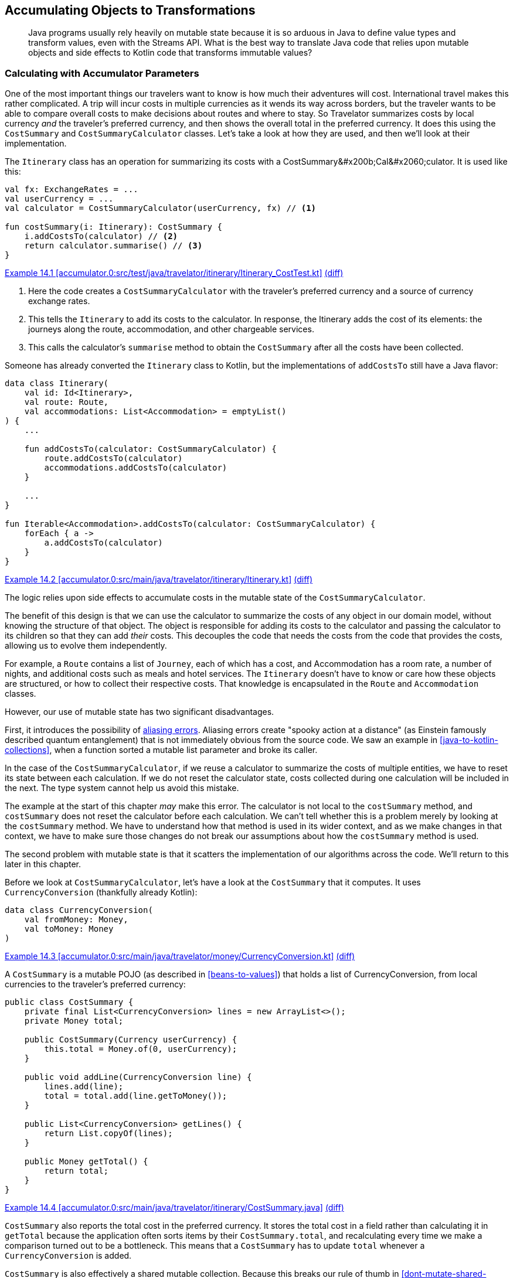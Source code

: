[[accumulating-objects-to-transformations]]
== Accumulating Objects to Transformations

++++
<blockquote data-type="epigraph">
<p>Java programs usually rely heavily on mutable state because it is so arduous in Java to define value types and transform values, even with the Streams API.
What is the best way to translate Java code that relies upon mutable objects and side effects to Kotlin code that transforms immutable values?</p>
</blockquote>
++++

=== Calculating with Accumulator Parameters

One((("accumulating objects to transformations", "calculating with accumulator parameters", id="ACTcalc14")))((("accumulator parameters", id="accparam14"))) of the most important things our travelers want to know is how much their adventures will cost.
International travel makes this rather complicated.
A trip will incur costs in multiple currencies as it wends its way across borders, but the traveler wants to be able to compare overall costs to make decisions about routes and where to stay.
So Travelator summarizes costs by local currency _and_ the traveler's preferred currency, and then shows the overall total in the preferred currency.
It does this using the `CostSummary` and `CostSummaryCalculator` classes.
Let's take a look at how they are used, and then we'll look at their implementation.

The `Itinerary` class has an operation for summarizing its costs with a ++CostSummary&#x200b;Cal&#x2060;culator++.
It is used like this:

[[cost-summary-calculator-usage]]
// begin-insert: accumulator.0:src/test/java/travelator/itinerary/Itinerary_CostTest.kt#calculation
[source,kotlin]
----
val fx: ExchangeRates = ...
val userCurrency = ...
val calculator = CostSummaryCalculator(userCurrency, fx) // <1>

fun costSummary(i: Itinerary): CostSummary {
    i.addCostsTo(calculator) // <2>
    return calculator.summarise() // <3>
}
----
++++
<div class="coderef">
    <a class="orm:hideurl" href="https://java-to-kotlin.dev/code.html?ref=14.1&amp;show=file">Example 14.1 [accumulator.0:src/test/java/travelator/itinerary/Itinerary_CostTest.kt]</a> <a class="orm:hideurl print-hide" href="https://java-to-kotlin.dev/code.html?ref=14.1&amp;show=diff">(diff)</a> 
</div>
++++
// end-insert

<1> Here the code creates a `CostSummaryCalculator` with the traveler's preferred currency and a source of currency exchange rates.
<2> This tells the `Itinerary` to add its costs to the calculator.  In response, the [.keep-together]#++Itinerary++# adds the cost of its elements: the journeys along the route, accommodation, and other chargeable services.
<3> This calls the calculator's `summarise` method to obtain the `CostSummary` after all the costs have been collected.

Someone has already converted the `Itinerary` class to Kotlin, but the implementations of `addCostsTo` still have a Java flavor:

// begin-insert: accumulator.0:src/main/java/travelator/itinerary/Itinerary.kt#costs
[source,kotlin]
----
data class Itinerary(
    val id: Id<Itinerary>,
    val route: Route,
    val accommodations: List<Accommodation> = emptyList()
) {
    ...

    fun addCostsTo(calculator: CostSummaryCalculator) {
        route.addCostsTo(calculator)
        accommodations.addCostsTo(calculator)
    }

    ...
}

fun Iterable<Accommodation>.addCostsTo(calculator: CostSummaryCalculator) {
    forEach { a ->
        a.addCostsTo(calculator)
    }
}
----
++++
<div class="coderef">
    <a class="orm:hideurl" href="https://java-to-kotlin.dev/code.html?ref=14.2&amp;show=file">Example 14.2 [accumulator.0:src/main/java/travelator/itinerary/Itinerary.kt]</a> <a class="orm:hideurl print-hide" href="https://java-to-kotlin.dev/code.html?ref=14.2&amp;show=diff">(diff)</a> 
</div>
++++
// end-insert

The logic relies upon side effects to accumulate costs in the mutable state of the `CostSummaryCalculator`.

The benefit of this design is that we can use the calculator to summarize the costs of any object in our domain model, without knowing the structure of that object.
The object is responsible for adding its costs to the calculator and passing the calculator to its children so that they can add _their_ costs.
This decouples the code that needs the costs from the code that provides the costs, allowing us to evolve them independently.

For example, a `Route` contains a list of `Journey`, each of which has a cost, and [.keep-together]#++Accommodation++# has a room rate, a number of nights, and additional costs such as meals and hotel services.
The `Itinerary` doesn't have to know or care how these objects are structured, or how to collect their respective costs.
That knowledge is encapsulated in the `Route` and `Accommodation` classes.

However, our use of mutable state has two significant disadvantages.

First, it((("aliasing errors"))) introduces the possibility of https://oreil.ly/PeqKs[aliasing errors].
Aliasing errors create "spooky action at a distance" (as Einstein famously described quantum entanglement) that is not immediately obvious from the source code.
We saw an example in <<java-to-kotlin-collections>>, when a function sorted a mutable list parameter and broke its caller.

In the case of the `CostSummaryCalculator`, if we reuse a calculator to summarize the costs of multiple entities, we have to reset its state between each calculation.
If we do not reset the calculator state, costs collected during one calculation will be included in the next.
The type system cannot help us avoid this mistake.

The example at the start of this chapter _may_ make this error.
The calculator is not local to the `costSummary` method, and `costSummary` does not reset the calculator before each calculation.
We can't tell whether this is a problem merely by looking at the `costSummary` method.
We have to understand how that method is used in its wider context, and as we make changes in that context, we have to make sure those changes do not break our assumptions about how the `costSummary` method is used.

The second problem with mutable state is that it scatters the implementation of our algorithms across the code.
We'll return to this later in this chapter.

Before we look at `CostSummaryCalculator`, let's have a look at the `CostSummary` that it computes.
It uses `CurrencyConversion` (thankfully already Kotlin):

// begin-insert: accumulator.0:src/main/java/travelator/money/CurrencyConversion.kt
[source,kotlin]
----
data class CurrencyConversion(
    val fromMoney: Money,
    val toMoney: Money
)
----
++++
<div class="coderef">
    <a class="orm:hideurl" href="https://java-to-kotlin.dev/code.html?ref=14.3&amp;show=file">Example 14.3 [accumulator.0:src/main/java/travelator/money/CurrencyConversion.kt]</a> <a class="orm:hideurl print-hide" href="https://java-to-kotlin.dev/code.html?ref=14.3&amp;show=diff">(diff)</a> 
</div>
++++
// end-insert

A `CostSummary` is a mutable((("POJOs (plain old Java objects)"))) POJO (as described in <<beans-to-values>>) that holds a list of [.keep-together]#++CurrencyConversion++#, from local currencies to the traveler's preferred currency:

// begin-insert: accumulator.0:src/main/java/travelator/itinerary/CostSummary.java
[source,java]
----
public class CostSummary {
    private final List<CurrencyConversion> lines = new ArrayList<>();
    private Money total;

    public CostSummary(Currency userCurrency) {
        this.total = Money.of(0, userCurrency);
    }

    public void addLine(CurrencyConversion line) {
        lines.add(line);
        total = total.add(line.getToMoney());
    }

    public List<CurrencyConversion> getLines() {
        return List.copyOf(lines);
    }

    public Money getTotal() {
        return total;
    }
}
----
++++
<div class="coderef">
    <a class="orm:hideurl" href="https://java-to-kotlin.dev/code.html?ref=14.4&amp;show=file">Example 14.4 [accumulator.0:src/main/java/travelator/itinerary/CostSummary.java]</a> <a class="orm:hideurl print-hide" href="https://java-to-kotlin.dev/code.html?ref=14.4&amp;show=diff">(diff)</a> 
</div>
++++
// end-insert

`CostSummary` also reports the total cost in the preferred currency.
It stores the total cost in a field rather than calculating it in `getTotal` because the application often sorts items by their `CostSummary.total`, and recalculating every time we make a comparison turned out to be a bottleneck.
This means that a `CostSummary` has to update `total` whenever a `CurrencyConversion` is added.

`CostSummary` is also effectively a shared mutable collection.
Because this breaks our rule of thumb in <<dont-mutate-shared-collections>>, it performs a copy in `getLines` to limit the damage.

Now to `CostSummaryCalculator`.
It keeps a running total for each `Currency` in a `currencyTotals` field when `addCost` is called.
The `summarise` method constructs a `CostSummary` using a source of exchange rates to convert local costs to the traveler's preferred [.keep-together]#currency#:

// begin-insert: accumulator.0:src/main/java/travelator/itinerary/CostSummaryCalculator.java
[source,java]
----
public class CostSummaryCalculator {
    private final Currency userCurrency;
    private final ExchangeRates exchangeRates;
    private final Map<Currency, Money> currencyTotals = new HashMap<>();

    public CostSummaryCalculator(
        Currency userCurrency,
        ExchangeRates exchangeRates
    ) {
        this.userCurrency = userCurrency;
        this.exchangeRates = exchangeRates;
    }
    
    public void addCost(Money cost) {
        currencyTotals.merge(cost.getCurrency(), cost, Money::add);
    }

    public CostSummary summarise() {
        var totals = new ArrayList<>(currencyTotals.values());
        totals.sort(comparing(m -> m.getCurrency().getCurrencyCode()));

        CostSummary summary = new CostSummary(userCurrency);
        for (var total : totals) {
            summary.addLine(exchangeRates.convert(total, userCurrency));
        }

        return summary;
    }

    public void reset() {
        currencyTotals.clear();
    }
}
----
++++
<div class="coderef">
    <a class="orm:hideurl" href="https://java-to-kotlin.dev/code.html?ref=14.5&amp;show=file">Example 14.5 [accumulator.0:src/main/java/travelator/itinerary/CostSummaryCalculator.java]</a> <a class="orm:hideurl print-hide" href="https://java-to-kotlin.dev/code.html?ref=14.5&amp;show=diff">(diff)</a> 
</div>
++++
// end-insert

Thus, the calculation of a `CostSummary` is spread between two classes that intertwine the following responsibilities:

* Hold information from the context of the calculation that is needed to compute the summary.
* Calculate per-currency totals, so the calculation doesn't accumulate rounding errors.
* Convert costs to the traveler's preferred currency.
* Calculate the grand total in the traveler's preferred currency.
* Sort the currency conversions in alphabetical order of the original currency code.
* Store the currency conversions and grand total so they can be displayed to the traveler.

Such smearing of responsibilities across classes is common when we compute by mutating shared state.
We'd like to disentangle the responsibilities and simplify the implementation. What final structure we should we aim for?

One clue is in the name of the `CostCurrencyCalculator` class.
In linguistic jargon, the `CostCurrencyCalculator` is an((("agent nouns"))) _agent noun_: a noun derived from a verb that means no more than a thing that performs the action identified by the verb, like _driver_ or _baker_ or _calculator_.
`CostCurrencyCalculator` is a so-called((("doer classes"))) "doer class."

Another clue is in the data that the class holds.
The traveler's preferred currency and source of exchange rates are the context for the calculation.
They are managed elsewhere in the application and held by `CostCurrencyCalculator` so that they are close at hand for its calculations.
The map of totals by currency (`currencyTotals`) contains transient, intermediate results of the calculation that are irrelevant after the calculation is complete and, in fact, should be discarded to avoid aliasing errors.
The class doesn't _own_ any data, only holds it temporarily for operational reasons.

The `CostCurrencyCalculator` class doesn't represent a _concept_ in our application domain model, but a _function_ that we perform upon elements of that domain model.
In Kotlin, we usually implement functions not with objects but with, well, functions.

Let's refactor the calculation from mutable classes to functions that work with immutable data.((("", startref="ACTcalc14")))((("", startref="accparam14")))

=== Refactoring to Functions over Immutable Data

Converting((("accumulating objects to transformations", "refactoring to functions over immutable data", id="AOTfuncover14")))((("refactoring", "to functions over immutable data", secondary-sortas="functions over immutable data", id="Rfunc14"))) the two classes to Kotlin leaves us with Java in Kotlin syntax.
Here is `CostSummary` after a little tidying and rearranging:

// begin-insert: accumulator.1:src/main/java/travelator/itinerary/CostSummary.kt
[source,kotlin]
----
class CostSummary(userCurrency: Currency) {
    private val _lines = mutableListOf<CurrencyConversion>()

    var total: Money = Money.of(0, userCurrency)
        private set

    val lines: List<CurrencyConversion>
        get() = _lines.toList()

    fun addLine(line: CurrencyConversion) {
        _lines.add(line)
        total += line.toMoney
    }
}
----
++++
<div class="coderef">
    <a class="orm:hideurl" href="https://java-to-kotlin.dev/code.html?ref=14.6&amp;show=file">Example 14.6 [accumulator.1:src/main/java/travelator/itinerary/CostSummary.kt]</a> <a class="orm:hideurl print-hide" href="https://java-to-kotlin.dev/code.html?ref=14.6&amp;show=diff">(diff)</a> 
</div>
++++
// end-insert

The automatic conversion of `CostSummaryCalculator` needs less tidying:

// begin-insert: accumulator.1:src/main/java/travelator/itinerary/CostSummaryCalculator.kt
[source,kotlin]
----
class CostSummaryCalculator(
    private val userCurrency: Currency,
    private val exchangeRates: ExchangeRates
) {
    private val currencyTotals = mutableMapOf<Currency, Money>()

    fun addCost(cost: Money) {
        currencyTotals.merge(cost.currency, cost, Money::add)
    }

    fun summarise(): CostSummary {
        val totals = ArrayList(currencyTotals.values)
        totals.sortWith(comparing { m: Money -> m.currency.currencyCode })

        val summary = CostSummary(userCurrency)
        for (total in totals) {
            summary.addLine(exchangeRates.convert(total, userCurrency))
        }
        return summary
    }

    fun reset() {
        currencyTotals.clear()
    }
}
----
++++
<div class="coderef">
    <a class="orm:hideurl" href="https://java-to-kotlin.dev/code.html?ref=14.7&amp;show=file">Example 14.7 [accumulator.1:src/main/java/travelator/itinerary/CostSummaryCalculator.kt]</a> <a class="orm:hideurl print-hide" href="https://java-to-kotlin.dev/code.html?ref=14.7&amp;show=diff">(diff)</a> 
</div>
++++
// end-insert

[role="pagebreak-before"]
We can start from here and refactor away the mutability.
We'll work from the inside, making `CostSummary` an immutable value type, and gradually push immutability outward through the `CostSummaryCalculator`.
Before we do though, we've been stung by Java's obsession with sorting collections in place before now, so we fix that first:

// begin-insert: accumulator.2:src/main/java/travelator/itinerary/CostSummaryCalculator.kt#summarise
[source,kotlin]
----
fun summarise(): CostSummary {
    val totals = currencyTotals.values.sortedBy {
        it.currency.currencyCode
    }
    val summary = CostSummary(userCurrency)
    for (total in totals) {
        summary.addLine(exchangeRates.convert(total, userCurrency))
    }
    return summary
}
----
++++
<div class="coderef">
    <a class="orm:hideurl" href="https://java-to-kotlin.dev/code.html?ref=14.8&amp;show=file">Example 14.8 [accumulator.2:src/main/java/travelator/itinerary/CostSummaryCalculator.kt]</a> <a class="orm:hideurl print-hide" href="https://java-to-kotlin.dev/code.html?ref=14.8&amp;show=diff">(diff)</a> 
</div>
++++
// end-insert

Now we see a pattern that is common in mutating code: create an object (`CostSummary` in this case), call some initialization steps, and then return it.
Whenever we see initialization steps like this, we should reach for `apply`:

// begin-insert: accumulator.3:src/main/java/travelator/itinerary/CostSummaryCalculator.kt#summarise
[source,kotlin]
----
fun summarise(): CostSummary {
    val totals = currencyTotals.values.sortedBy {
        it.currency.currencyCode
    }
    val summary = CostSummary(userCurrency).apply {
        for (total in totals) {
            addLine(exchangeRates.convert(total, userCurrency))
        }
    }
    return summary
}
----
++++
<div class="coderef">
    <a class="orm:hideurl" href="https://java-to-kotlin.dev/code.html?ref=14.9&amp;show=file">Example 14.9 [accumulator.3:src/main/java/travelator/itinerary/CostSummaryCalculator.kt]</a> <a class="orm:hideurl print-hide" href="https://java-to-kotlin.dev/code.html?ref=14.9&amp;show=diff">(diff)</a> 
</div>
++++
// end-insert

Using `apply` allows us to group the initialization steps into a block to better express our intent.
It's like a mini builder: the `summarise` function never sees a reference to a partially initialized `CostSummary`, only the completed object.

This is small-scale functional thinking—trying to limit the scope of mutation even within a function.
Functional thinking also helps us see that looping over `totals`, creating a `CurrencyConversion` for each, and calling `addLine` with it, is the same as creating a `conversions` list and looping over that:

// begin-insert: accumulator.4:src/main/java/travelator/itinerary/CostSummaryCalculator.kt#summarise
[source,kotlin]
----
fun summarise(): CostSummary {
    val conversions = currencyTotals.values.sortedBy {
        it.currency.currencyCode
    }.map { exchangeRates.convert(it, userCurrency) }

    return CostSummary(userCurrency).apply {
        conversions.forEach(this::addLine)
    }
}
----
++++
<div class="coderef">
    <a class="orm:hideurl" href="https://java-to-kotlin.dev/code.html?ref=14.10&amp;show=file">Example 14.10 [accumulator.4:src/main/java/travelator/itinerary/CostSummaryCalculator.kt]</a> <a class="orm:hideurl print-hide" href="https://java-to-kotlin.dev/code.html?ref=14.10&amp;show=diff">(diff)</a> 
</div>
++++
// end-insert

Why make this change?
Well, we want to strip a `CostSummary` down to its immutable essence.
If `CostSummary` was immutable, client code would have to pass the list of lines to its constructor instead of calling its `addLine` method.
`CostSummary` shouldn't be responsible for currency conversion, so we're making the `apply` block look like we want its constructor to look.
From here we add a secondary constructor that duplicates this initialization logic:

// begin-insert: accumulator.5:src/main/java/travelator/itinerary/CostSummary.kt
[source,kotlin]
----
class CostSummary(userCurrency: Currency) {
    private val _lines = mutableListOf<CurrencyConversion>()

    var total: Money = Money.of(0, userCurrency)
        private set

    val lines: List<CurrencyConversion>
        get() = _lines.toList()

    constructor(
        userCurrency: Currency,
        lines: List<CurrencyConversion>
    ): this(userCurrency) {
        lines.forEach(::addLine)
    }

    fun addLine(line: CurrencyConversion) {
        _lines.add(line)
        total += line.toMoney
    }
}
----
++++
<div class="coderef">
    <a class="orm:hideurl" href="https://java-to-kotlin.dev/code.html?ref=14.11&amp;show=file">Example 14.11 [accumulator.5:src/main/java/travelator/itinerary/CostSummary.kt]</a> <a class="orm:hideurl print-hide" href="https://java-to-kotlin.dev/code.html?ref=14.11&amp;show=diff">(diff)</a> 
</div>
++++
// end-insert

Now we can change the `CostSummaryCalculator.summarise` method to call the new constructor, treating the `CostSummary` class as if it was an immutable value type:

// begin-insert: accumulator.5:src/main/java/travelator/itinerary/CostSummaryCalculator.kt#summarise
[source,kotlin]
----
fun summarise(): CostSummary {
    val conversions = currencyTotals.values.sortedBy {
        it.currency.currencyCode
    }.map { exchangeRates.convert(it, userCurrency) }

    return CostSummary(userCurrency, conversions)
}
----
++++
<div class="coderef">
    <a class="orm:hideurl" href="https://java-to-kotlin.dev/code.html?ref=14.12&amp;show=file">Example 14.12 [accumulator.5:src/main/java/travelator/itinerary/CostSummaryCalculator.kt]</a> <a class="orm:hideurl print-hide" href="https://java-to-kotlin.dev/code.html?ref=14.12&amp;show=diff">(diff)</a> 
</div>
++++
// end-insert

This in turn allows us to make the `CostSummary` class actually immutable, at least from outside:

// begin-insert: accumulator.6:src/main/java/travelator/itinerary/CostSummary.kt
[source,kotlin]
----
class CostSummary(
    userCurrency: Currency,
    val lines: List<CurrencyConversion>
) {

    var total: Money = Money.of(0, userCurrency)
        private set

    init {
        lines.forEach {
            total += it.toMoney
        }
    }
}
----
++++
<div class="coderef">
    <a class="orm:hideurl" href="https://java-to-kotlin.dev/code.html?ref=14.13&amp;show=file">Example 14.13 [accumulator.6:src/main/java/travelator/itinerary/CostSummary.kt]</a> <a class="orm:hideurl print-hide" href="https://java-to-kotlin.dev/code.html?ref=14.13&amp;show=diff">(diff)</a> 
</div>
++++
// end-insert

As we can see from that nasty `var` and `init`, it's sometimes hard to get away from mutation once it has set in, especially for accumulators like this; `fold` is our friend here.
We((("calculations", "initializing immutable variables")))((("actions", "refactoring to functions over immutable data"))) had a series of actions (<<actions>>) acting on the mutable variable `total`, and `fold` converts the actions to a single calculation (<<calculations>>) that we can use to initialize an immutable variable:

// begin-insert: accumulator.7:src/main/java/travelator/itinerary/CostSummary.kt
[source,kotlin]
----
class CostSummary(
    userCurrency: Currency,
    val lines: List<CurrencyConversion>
) {
    val total = lines
        .map { it.toMoney }
        .fold(Money.of(0, userCurrency), Money::add)
}
----
++++
<div class="coderef">
    <a class="orm:hideurl" href="https://java-to-kotlin.dev/code.html?ref=14.14&amp;show=file">Example 14.14 [accumulator.7:src/main/java/travelator/itinerary/CostSummary.kt]</a> <a class="orm:hideurl print-hide" href="https://java-to-kotlin.dev/code.html?ref=14.14&amp;show=diff">(diff)</a> 
</div>
++++
// end-insert

Now that it is fully immutable, we can make `CostSummary` a data class if we can make `total` a primary constructor parameter.
We could do this by converting the current constructor to a secondary constructor, but instead we are going to move all the calculation into the `CostSummaryCalculator`, leaving the `CostSummary` merely to hold the results of that calculation.

To do this, we first select the expression to the right of the equals sign in the definition of the `total` property and use the IDE's "Introduce Parameter" refactoring to push the expression out as a constructor parameter:

// begin-insert: accumulator.8:src/main/java/travelator/itinerary/CostSummary.kt
[source,kotlin]
----
class CostSummary(
    val lines: List<CurrencyConversion>,
    total: Money
) {
    val total = total
}
----
++++
<div class="coderef">
    <a class="orm:hideurl" href="https://java-to-kotlin.dev/code.html?ref=14.15&amp;show=file">Example 14.15 [accumulator.8:src/main/java/travelator/itinerary/CostSummary.kt]</a> <a class="orm:hideurl print-hide" href="https://java-to-kotlin.dev/code.html?ref=14.15&amp;show=diff">(diff)</a> 
</div>
++++
// end-insert

The `total` property is now highlighted as a style warning: the IDE detected that the property can be declared in the constructor parameter.
A quick Alt-Enter on the warning leaves the class declaration as:

// begin-insert: accumulator.9:src/main/java/travelator/itinerary/CostSummary.kt
[source,kotlin]
----
class CostSummary(
    val lines: List<CurrencyConversion>,
    val total: Money
)
----
++++
<div class="coderef">
    <a class="orm:hideurl" href="https://java-to-kotlin.dev/code.html?ref=14.16&amp;show=file">Example 14.16 [accumulator.9:src/main/java/travelator/itinerary/CostSummary.kt]</a> <a class="orm:hideurl print-hide" href="https://java-to-kotlin.dev/code.html?ref=14.16&amp;show=diff">(diff)</a> 
</div>
++++
// end-insert

Meanwhile, back at the `CostSummaryCalculator`, IntelliJ has pulled the calculation into `summarise`, leaving it looking like this:

// begin-insert: accumulator.9:src/main/java/travelator/itinerary/CostSummaryCalculator.kt#summarise
[source,kotlin]
----
fun summarise(): CostSummary {
    val lines = currencyTotals.values
        .sortedBy { it.currency.currencyCode }
        .map { exchangeRates.convert(it, userCurrency) }

    val total = lines
        .map { it.toMoney }
        .fold(Money.of(0, userCurrency), Money::add)

    return CostSummary(lines, total)
}
----
++++
<div class="coderef">
    <a class="orm:hideurl" href="https://java-to-kotlin.dev/code.html?ref=14.17&amp;show=file">Example 14.17 [accumulator.9:src/main/java/travelator/itinerary/CostSummaryCalculator.kt]</a> <a class="orm:hideurl print-hide" href="https://java-to-kotlin.dev/code.html?ref=14.17&amp;show=diff">(diff)</a> 
</div>
++++
// end-insert

_Now_ we can make `CostSummary` a data class.
Its sole responsibility is to hold the results of the calculation for filtering, sorting, and display:

// begin-insert: accumulator.10:src/main/java/travelator/itinerary/CostSummary.kt
[source,kotlin]
----
data class CostSummary(
    val lines: List<CurrencyConversion>,
    val total: Money
)
----
++++
<div class="coderef">
    <a class="orm:hideurl" href="https://java-to-kotlin.dev/code.html?ref=14.18&amp;show=file">Example 14.18 [accumulator.10:src/main/java/travelator/itinerary/CostSummary.kt]</a> <a class="orm:hideurl print-hide" href="https://java-to-kotlin.dev/code.html?ref=14.18&amp;show=diff">(diff)</a> 
</div>
++++
// end-insert

We said previously that mutable state can obscure algorithms by smearing them through the code.
We can now look back and see that was the case with `CostSummary`.
When we arrived, calculating the total was split into initializing a mutable `total` property and updating it in the `addLine` method:

// begin-insert: accumulator.1:src/main/java/travelator/itinerary/CostSummary.kt
[source,kotlin]
----
class CostSummary(userCurrency: Currency) {
    private val _lines = mutableListOf<CurrencyConversion>()

    var total: Money = Money.of(0, userCurrency)
        private set

    val lines: List<CurrencyConversion>
        get() = _lines.toList()

    fun addLine(line: CurrencyConversion) {
        _lines.add(line)
        total += line.toMoney
    }
}
----
++++
<div class="coderef">
    <a class="orm:hideurl" href="https://java-to-kotlin.dev/code.html?ref=14.19&amp;show=file">Example 14.19 [accumulator.1:src/main/java/travelator/itinerary/CostSummary.kt]</a> <a class="orm:hideurl print-hide" href="https://java-to-kotlin.dev/code.html?ref=14.19&amp;show=diff">(diff)</a> 
</div>
++++
// end-insert

Now((("", startref="Rfunc14")))((("", startref="AOTfuncover14"))) the calculation is a single expression in `summarise`:

// begin-insert: accumulator.9:src/main/java/travelator/itinerary/CostSummaryCalculator.kt#total
[source,kotlin]
----
val total = lines
    .map { it.toMoney }
    .fold(Money.of(0, userCurrency), Money::add)
----
++++
<div class="coderef">
    <a class="orm:hideurl" href="https://java-to-kotlin.dev/code.html?ref=14.20&amp;show=file">Example 14.20 [accumulator.9:src/main/java/travelator/itinerary/CostSummaryCalculator.kt]</a> <a class="orm:hideurl print-hide" href="https://java-to-kotlin.dev/code.html?ref=14.20&amp;show=diff">(diff)</a> 
</div>
++++
// end-insert

=== Let's Do That Again

Similarly, whatever((("accumulating objects to transformations", "expand-and-contract refactoring", id="AOTexpand14")))((("expand-and-contract refactoring", id="expand14")))((("refactoring", "expand-and-contract refactoring", id="Rexpand14"))) is happening with currencies is still hidden in the remaining mutations in `CostSummaryCalculator`:

// begin-insert: accumulator.9:src/main/java/travelator/itinerary/CostSummaryCalculator.kt
[source,kotlin]
----
class CostSummaryCalculator(
    private val userCurrency: Currency,
    private val exchangeRates: ExchangeRates
) {
    private val currencyTotals = mutableMapOf<Currency, Money>()

    fun addCost(cost: Money) {
        currencyTotals.merge(cost.currency, cost, Money::add)
    }

    fun summarise(): CostSummary {
        val lines = currencyTotals.values
            .sortedBy { it.currency.currencyCode }
            .map { exchangeRates.convert(it, userCurrency) }

        val total = lines
            .map { it.toMoney }
            .fold(Money.of(0, userCurrency), Money::add)

        return CostSummary(lines, total)
    }

    fun reset() {
        currencyTotals.clear()
    }
}
----
++++
<div class="coderef">
    <a class="orm:hideurl" href="https://java-to-kotlin.dev/code.html?ref=14.21&amp;show=file">Example 14.21 [accumulator.9:src/main/java/travelator/itinerary/CostSummaryCalculator.kt]</a> <a class="orm:hideurl print-hide" href="https://java-to-kotlin.dev/code.html?ref=14.21&amp;show=diff">(diff)</a> 
</div>
++++
// end-insert

We can apply a similar process to eliminate these, but this time we won't add a secondary constructor.
Instead, we will apply <<expand-contract>> by adding an overload of the `summarise` method that takes the costs:

// begin-insert: accumulator.11:src/main/java/travelator/itinerary/CostSummaryCalculator.kt#summarise_overload
[source,kotlin]
----
fun summarise(costs: Iterable<Money>): CostSummary {
    val delegate = CostSummaryCalculator(userCurrency, exchangeRates)
    costs.forEach(delegate::addCost)
    return delegate.summarise()
}
----
++++
<div class="coderef">
    <a class="orm:hideurl" href="https://java-to-kotlin.dev/code.html?ref=14.22&amp;show=file">Example 14.22 [accumulator.11:src/main/java/travelator/itinerary/CostSummaryCalculator.kt]</a> <a class="orm:hideurl print-hide" href="https://java-to-kotlin.dev/code.html?ref=14.22&amp;show=diff">(diff)</a> 
</div>
++++
// end-insert

This is quite sneaky.
The old `summarise` method is an action: its result depends on the past history of calling `addCost` and `reset`.
This new `summarise` is a calculation: its result depends only on the values of its inputs (the `costs` parameter plus the `userCurrency` and `exchangeRates` properties it accesses).
And yet the new `summarise` uses the old one; it just limits the scope of mutation to a local variable, converting it to a calculation.

When we use this version of `summarise`, we have drawn a distinction between the _context_ of cost-summary calculations, which we pass to the constructor as `userCurrency` and `exchangeRates`, and the parameters of a _specific_ calculation (the `costs` that we pass to the `summarise` method).
This will be significant later (<<pricing-context>>).

Now that we have two `summarise` methods, we can move our callers to the new one.
To switch over to using the new `summarise`, we'll have to extract the costs from the entities we want to summarize, rather than telling them to add their costs to a mutable calculator that we pass in.
Instead of asking children to add their costs to the [.keep-together]#++CostSummaryCalculator++#, parents will ask their children for their costs and combine them.

We'll end up using the calculator like this:

// begin-insert: accumulator.12:src/test/java/travelator/itinerary/Itinerary_CostTest.kt#calculation
[source,kotlin]
----
val fx: ExchangeRates = ...
val userCurrency = ...
val calculator = CostSummaryCalculator(userCurrency, fx)

fun costSummary(i: Itinerary) =
    calculator.summarise(i.costs())
----
++++
<div class="coderef">
    <a class="orm:hideurl" href="https://java-to-kotlin.dev/code.html?ref=14.23&amp;show=file">Example 14.23 [accumulator.12:src/test/java/travelator/itinerary/Itinerary_CostTest.kt]</a> <a class="orm:hideurl print-hide" href="https://java-to-kotlin.dev/code.html?ref=14.23&amp;show=diff">(diff)</a> 
</div>
++++
// end-insert

And we'll report the costs from our domain models like this:

// begin-insert: accumulator.12:src/main/java/travelator/itinerary/Itinerary.kt#costs
[source,kotlin]
----
data class Itinerary(
    val id: Id<Itinerary>,
    val route: Route,
    val accommodations: List<Accommodation> = emptyList()
) {
    ...

    fun costs(): List<Money> = route.costs() + accommodations.costs()
    ...
}

fun Iterable<Accommodation>.costs(): List<Money> = flatMap { it.costs() }
----
++++
<div class="coderef">
    <a class="orm:hideurl" href="https://java-to-kotlin.dev/code.html?ref=14.24&amp;show=file">Example 14.24 [accumulator.12:src/main/java/travelator/itinerary/Itinerary.kt]</a> <a class="orm:hideurl print-hide" href="https://java-to-kotlin.dev/code.html?ref=14.24&amp;show=diff">(diff)</a> 
</div>
++++
// end-insert

When all uses of `CostSummaryCalculator` in the application are using our new `summarise` method, we can flatten the calculation of the `currencyTotals` and `CostSummary` into that method, the one that currently uses a local to do the job:

// begin-insert: accumulator.11:src/main/java/travelator/itinerary/CostSummaryCalculator.kt#summarise_overload
[source,kotlin]
----
fun summarise(costs: Iterable<Money>): CostSummary {
    val delegate = CostSummaryCalculator(userCurrency, exchangeRates)
    costs.forEach(delegate::addCost)
    return delegate.summarise()
}
----
++++
<div class="coderef">
    <a class="orm:hideurl" href="https://java-to-kotlin.dev/code.html?ref=14.25&amp;show=file">Example 14.25 [accumulator.11:src/main/java/travelator/itinerary/CostSummaryCalculator.kt]</a> <a class="orm:hideurl print-hide" href="https://java-to-kotlin.dev/code.html?ref=14.25&amp;show=diff">(diff)</a> 
</div>
++++
// end-insert

We can effectively inline the entire class into this method using local variables instead:

// begin-insert: accumulator.13:src/main/java/travelator/itinerary/CostSummaryCalculator.kt#summarise_overload
[source,kotlin]
----
fun summarise(costs: Iterable<Money>): CostSummary {
    val currencyTotals = mutableMapOf<Currency, Money>()
    costs.forEach {
        currencyTotals.merge(it.currency, it, Money::plus)
    }
    val lines = currencyTotals.values
        .sortedBy { it.currency.currencyCode }
        .map { exchangeRates.convert(it, userCurrency) }
    val total = lines
        .map { it.toMoney }
        .fold(Money(0, userCurrency), Money::add)
    return CostSummary(lines, total)
}
----
++++
<div class="coderef">
    <a class="orm:hideurl" href="https://java-to-kotlin.dev/code.html?ref=14.26&amp;show=file">Example 14.26 [accumulator.13:src/main/java/travelator/itinerary/CostSummaryCalculator.kt]</a> <a class="orm:hideurl print-hide" href="https://java-to-kotlin.dev/code.html?ref=14.26&amp;show=diff">(diff)</a> 
</div>
++++
// end-insert

Our tests still pass, and IntelliJ tells us that all the other methods of ++CostSummary&#x200b;Cal&#x2060;cu&#x2060;lator++ are now unused, as is the `currencyTotals` field, so by deleting them all we have finally succeeded in removing all the mutable state from the class.
Not from that method though—we still have a mutable map!
This is the last remnant of the smearing out of the algorithm that we mentioned earlier.
We have finally brought all the logic into this one method, and because all our logic is in one place, we know that it happens at one time and is safe to refactor to any equivalent form.

What is that form?
We have to think about that, but come to the conclusion that the `MutableMap.merge` is accumulating a total per currency.
When we have all the data at once, as we do now, we can perform the same calculation by grouping by currency and summing the lists:

// begin-insert: accumulator.14:src/main/java/travelator/itinerary/CostSummaryCalculator.kt
[source,kotlin]
----
class CostSummaryCalculator(
    private val userCurrency: Currency,
    private val exchangeRates: ExchangeRates
) {
    fun summarise(costs: Iterable<Money>): CostSummary {
        val currencyTotals: List<Money> = costs
            .groupBy { it.currency }
            .values
            .map { moneys -> moneys.reduce(Money::add) }
        val lines: List<CurrencyConversion> = currencyTotals
            .sortedBy { it.currency.currencyCode }
            .map { exchangeRates.convert(it, userCurrency) }
        val total = lines
            .map { it.toMoney }
            .fold(Money(0, userCurrency), Money::add)
        return CostSummary(lines, total)
    }
}
----
++++
<div class="coderef">
    <a class="orm:hideurl" href="https://java-to-kotlin.dev/code.html?ref=14.27&amp;show=file">Example 14.27 [accumulator.14:src/main/java/travelator/itinerary/CostSummaryCalculator.kt]</a> <a class="orm:hideurl print-hide" href="https://java-to-kotlin.dev/code.html?ref=14.27&amp;show=diff">(diff)</a> 
</div>
++++
// end-insert

It is a bit irritating that we have to use `reduce` to sum monies instead of having a nice `Iterable<Money>.sum()` extension function. We should probably fix that.
And now that the calculation is all in one place, we might ponder whether there is meaning in the fact that we use `reduce` in one expression and `fold` in another (hint, there is), but these are thoughts that we can have only because the code is now set out in one place.

The key thing is that we can see the shape of the `summarise` calculation more clearly now.
It is a pure function that is applied to a collection of costs and is evaluated in the context of some exchange rates and the traveler's preferred currency.
The function transforms the nested entities of our domain model into a flat collection of costs and then transforms the costs into a map of the total for each currency, transforms the totals for each `Currency` into a list of `CurrencyConversion`, and finally transforms the list of currency conversions into a `CostSummary`.

[TIP]
====
A functional program transforms its inputs into outputs.

If you can't write that easily in one step, transform the inputs into an intermediate representation that is easy to transform into the outputs.

Introduce intermediate forms and transformations until you have a pipeline of simple transformations between intermediate forms that compose to transform the inputs that you _have_ to the outputs that you _want_.
====

We will look more at pure functions evaluated in context in <<interfaces-to-functions>>.((("", startref="Rexpand14")))((("", startref="expand14")))((("", startref="AOTexpand14")))

[[pricing-context]]
=== Enriching the Abstraction We Discovered

Travelator((("accumulating objects to transformations", "enriching the abstraction", id="AOTenrich14"))) does more with exchange rates and the traveler's preferred currency than summarize costs.
For example, while the user is browsing hotel rooms, it shows the cost of each room in both local and preferred currencies.
That is, the hotel room browser performs a currency conversion on an individual cost.
The ++CostSummary&#x200b;Cal&#x2060;cu&#x2060;lator++ also has to perform currency conversions on individual costs to calculate a summary.
If we extract that functionality as a public method, which we can call `toUserCurrency`, we can initialize the hotel room browser with a `CostSummaryCalculator` instead of passing it both the exchange rates and preferred currency.
We can also remove the currency conversion calculation—that we now see is duplicated code—from the hotel room browser.

At that point, the class is no longer a calculator of cost summaries.
It holds the context for any pricing we do for an individual traveler.
So let's rename it to reflect its newfound responsibility.
At the moment, we can't think of a better name than `PricingContext`, which leaves our class looking like this:

// begin-insert: accumulator.16:src/main/java/travelator/itinerary/PricingContext.kt
[source,kotlin]
----
class PricingContext(
    private val userCurrency: Currency,
    private val exchangeRates: ExchangeRates
) {
    fun toUserCurrency(money: Money) =
        exchangeRates.convert(money, userCurrency)

    fun summarise(costs: Iterable<Money>): CostSummary {
        val currencyTotals: List<Money> = costs
            .groupBy { it.currency }
            .values
            .map {
                it.sumOrNull() ?: error("Unexpected empty list")
            }
        val lines: List<CurrencyConversion> = currencyTotals
            .sortedBy { it.currency.currencyCode }
            .map(::toUserCurrency)
        val total = lines
            .map { it.toMoney }
            .sum(userCurrency)
        return CostSummary(lines, total)
    }
}
----
++++
<div class="coderef">
    <a class="orm:hideurl" href="https://java-to-kotlin.dev/code.html?ref=14.28&amp;show=file">Example 14.28 [accumulator.16:src/main/java/travelator/itinerary/PricingContext.kt]</a> <a class="orm:hideurl print-hide" href="https://java-to-kotlin.dev/code.html?ref=14.28&amp;show=diff">(diff)</a> 
</div>
++++
// end-insert

.Naming
****
The((("naming conventions"))) name is a bit too generic for our tastes, but will do until we think of something better.
At least it's not misleading.
Renames are cheap, even in a mixed Java/Kotlin codebase, so a small incremental improvement is better than no improvement.
****

This leaves the code that used to use the `CostSummaryCalculator` looking like this:

// begin-insert: accumulator.16:src/test/java/travelator/itinerary/Itinerary_CostTest.kt#calculation
[source,kotlin]
----
val fx: ExchangeRates = ...
val userCurrency = ...
val pricing = PricingContext(userCurrency, fx)

fun costSummary(i: Itinerary) = pricing.summarise(i.costs())
----
++++
<div class="coderef">
    <a class="orm:hideurl" href="https://java-to-kotlin.dev/code.html?ref=14.29&amp;show=file">Example 14.29 [accumulator.16:src/test/java/travelator/itinerary/Itinerary_CostTest.kt]</a> <a class="orm:hideurl print-hide" href="https://java-to-kotlin.dev/code.html?ref=14.29&amp;show=diff">(diff)</a> 
</div>
++++
// end-insert

Now that we have this concept in our codebase, we can identify other parts of our application that can use it.
We can move logic from those parts onto the ++Pricing&#x200b;Con&#x2060;text++, making it a one-stop shop for operations that need to convert monetary amounts into the traveler's preferred currency.
And should it end up full of disparate methods for different use cases, then we can move the operations from methods to extension functions to keep them closer to where they are needed (see <<functions-to-extension-functions>>).((("", startref="AOTenrich14")))

=== Moving On

We started this chapter with a calculation that relied on shared, mutable state.
It duplicated logic from the standard library and introduced the risk of aliasing errors.
By the end of the chapter, we had refactored the same calculation to a transformation of immutable data.

To do so, we moved mutation out of our code in two directions, outward and inward.
Outward was obvious: we made the `CostSummaryCalculator` treat the `CostSummary` class as an immutable value type and then made `CostSummary` immutable.
Then we made users of `CostSummaryCalculator` treat it as an immutable context to a calculation and then made `CostSummaryCalculator` immutable.
But inward?
We replaced the imperative code that mutated collections and fields with calls to standard higher-order functions, like `groupingBy`, `fold`, and `reduce`.
Under the hood, those functions may mutate state, but they hide that mutation from their callers.
From outside, the functions are calculations.

We can use the same approach in our own code when we need to.
Sometimes mutating a collection is the easiest thing to do.
The standard library does not always have a higher-order function that transforms data the way we want.
If we do need a mutable collection, we can hide that mutation inside a calculation to limit the blast radius of any potential aliasing errors.
However, every release adds more functions to the standard library, so the need diminishes over time.

Functional programming((("functional programming"))) does not eliminate mutable state but instead _makes it the responsibility of the runtime_.
A functional program declares what the runtime should calculate and lets the runtime be responsible for computing that calculation.
Kotlin is not a pure functional language, but we benefit by following that principle where we can.
